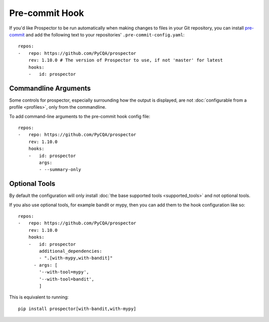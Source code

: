 Pre-commit Hook
===============

If you'd like Prospector to be run automatically when making changes to files in your Git
repository, you can install `pre-commit`_ and add the following
text to your repositories' ``.pre-commit-config.yaml``::

    repos:
    -   repo: https://github.com/PyCQA/prospector
        rev: 1.10.0 # The version of Prospector to use, if not 'master' for latest
        hooks:
        -   id: prospector

.. _pre-commit: https://pre-commit.com/

Commandline Arguments
---------------------

Some controls for prospector, especially surrounding how the output is displayed, are not
:doc:`configurable from a profile <profiles>`, only from the commandline.

To add command-line arguments to the pre-commit hook config file::

    repos:
    -   repo: https://github.com/PyCQA/prospector
        rev: 1.10.0
        hooks:
        -   id: prospector
            args:
            - --summary-only


Optional Tools
--------------

By default the configuration will only install :doc:`the base supported tools <supported_tools>` and not optional tools.

If you also use optional tools, for example bandit or mypy, then you can add
them to the hook configuration like so::

    repos:
    -   repo: https://github.com/PyCQA/prospector
        rev: 1.10.0
        hooks:
        -   id: prospector
            additional_dependencies:
            - ".[with-mypy,with-bandit]"
          - args: [
            '--with-tool=mypy',
            '--with-tool=bandit',
            ]


This is equivalent to running::

    pip install prospector[with-bandit,with-mypy]
